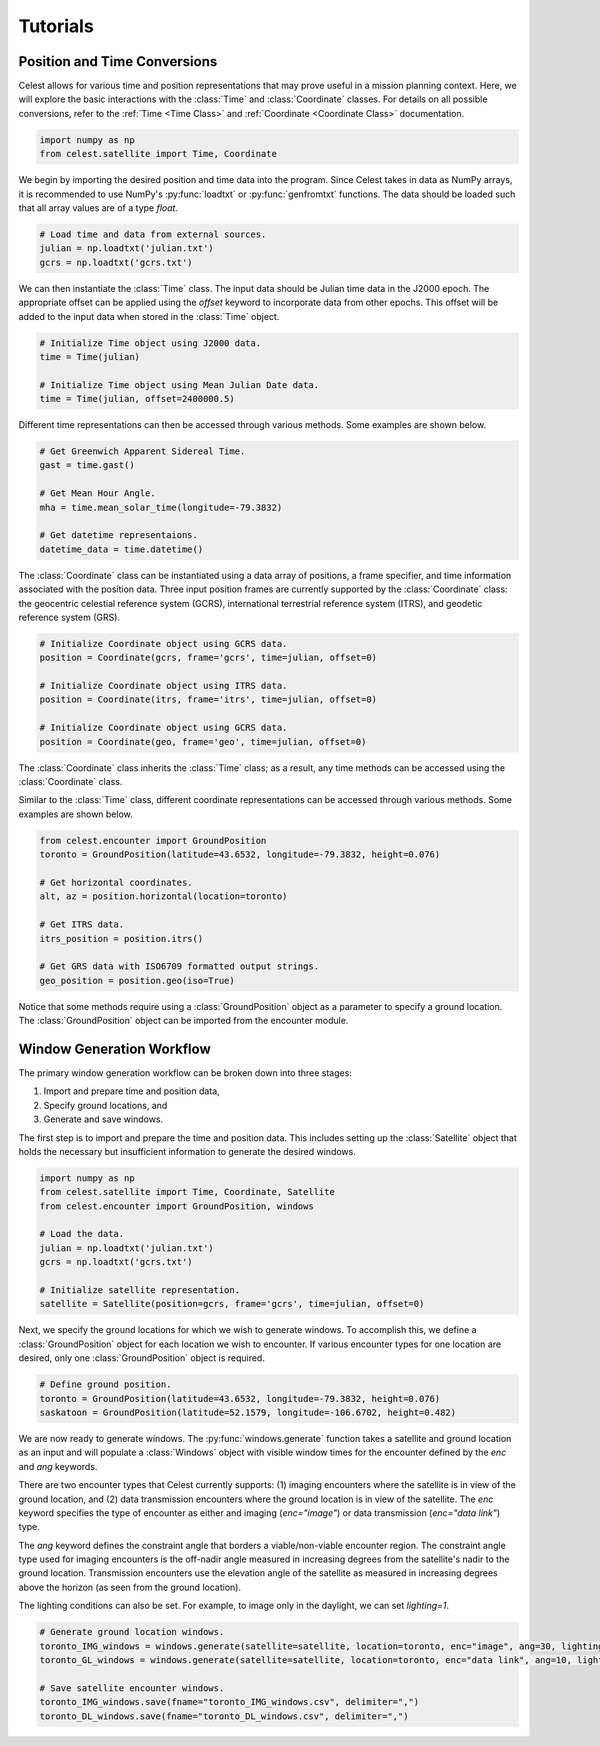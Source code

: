 Tutorials
=========

Position and Time Conversions
-----------------------------

Celest allows for various time and position representations that may
prove useful in a mission planning context. Here, we will explore
the basic interactions with the :class:`Time` and :class:`Coordinate` classes.
For details on all possible conversions, refer to the :ref:`Time <Time Class>`
and :ref:`Coordinate <Coordinate Class>` documentation.

.. code-block::

   import numpy as np
   from celest.satellite import Time, Coordinate

We begin by importing the desired position and time data into the program.
Since Celest takes in data as NumPy arrays, it is recommended to use NumPy's
:py:func:`loadtxt` or :py:func:`genfromtxt` functions. The data should be
loaded such that all array values are of a type `float`.

.. code-block::

   # Load time and data from external sources.
   julian = np.loadtxt('julian.txt')
   gcrs = np.loadtxt('gcrs.txt')

We can then instantiate the :class:`Time` class. The input data
should be Julian time data in the J2000 epoch. The appropriate offset can be
applied using the `offset` keyword to incorporate data from other epochs. This
offset will be added to the input data when stored in the :class:`Time` object.

.. code-block::

   # Initialize Time object using J2000 data.
   time = Time(julian)

   # Initialize Time object using Mean Julian Date data.
   time = Time(julian, offset=2400000.5)

Different time representations can then be accessed through various methods.
Some examples are shown below.

.. code-block::

   # Get Greenwich Apparent Sidereal Time.
   gast = time.gast()

   # Get Mean Hour Angle.
   mha = time.mean_solar_time(longitude=-79.3832)

   # Get datetime representaions.
   datetime_data = time.datetime()

The :class:`Coordinate` class can be instantiated using a data array of
positions, a frame specifier, and time information associated with the
position data. Three input position frames are currently supported by the
:class:`Coordinate` class: the geocentric celestial reference system (GCRS),
international terrestrial reference system (ITRS), and geodetic reference
system (GRS).

.. code-block::

   # Initialize Coordinate object using GCRS data.
   position = Coordinate(gcrs, frame='gcrs', time=julian, offset=0)

   # Initialize Coordinate object using ITRS data.
   position = Coordinate(itrs, frame='itrs', time=julian, offset=0)

   # Initialize Coordinate object using GCRS data.
   position = Coordinate(geo, frame='geo', time=julian, offset=0)

The :class:`Coordinate` class inherits the :class:`Time` class; as a result,
any time methods can be accessed using the :class:`Coordinate` class.

Similar to the :class:`Time` class, different coordinate representations can be
accessed through various methods. Some examples are shown below.

.. code-block::

   from celest.encounter import GroundPosition
   toronto = GroundPosition(latitude=43.6532, longitude=-79.3832, height=0.076)

   # Get horizontal coordinates.
   alt, az = position.horizontal(location=toronto)

   # Get ITRS data.
   itrs_position = position.itrs()

   # Get GRS data with ISO6709 formatted output strings.
   geo_position = position.geo(iso=True)

Notice that some methods require using a :class:`GroundPosition` object as
a parameter to specify a ground location. The :class:`GroundPosition` object
can be imported from the encounter module.

Window Generation Workflow
--------------------------

The primary window generation workflow can be broken down into three stages:

#. Import and prepare time and position data,
#. Specify ground locations, and
#. Generate and save windows.

The first step is to import and prepare the time and position data. This
includes setting up the :class:`Satellite` object that holds the necessary but
insufficient information to generate the desired windows.

.. code-block::

   import numpy as np
   from celest.satellite import Time, Coordinate, Satellite
   from celest.encounter import GroundPosition, windows

   # Load the data.
   julian = np.loadtxt('julian.txt')
   gcrs = np.loadtxt('gcrs.txt')

   # Initialize satellite representation.
   satellite = Satellite(position=gcrs, frame='gcrs', time=julian, offset=0)

Next, we specify the ground locations for which we wish to generate windows. To
accomplish this, we define a :class:`GroundPosition` object for each location
we wish to encounter. If various encounter types for one location are desired,
only one :class:`GroundPosition` object is required.

.. code-block::

   # Define ground position.
   toronto = GroundPosition(latitude=43.6532, longitude=-79.3832, height=0.076)
   saskatoon = GroundPosition(latitude=52.1579, longitude=-106.6702, height=0.482)

We are now ready to generate windows. The :py:func:`windows.generate` function
takes a satellite and ground location as an input and will populate a
:class:`Windows` object with visible window times for the encounter
defined by the `enc` and `ang` keywords.

There are two encounter types that Celest currently supports: (1) imaging
encounters where the satellite is in view of the ground location, and (2) data
transmission encounters where the ground location is in view of the satellite.
The `enc` keyword specifies the type of encounter as either and imaging
(`enc="image"`) or data transmission (`enc="data link"`) type.

The `ang` keyword defines the constraint angle that borders a
viable/non-viable encounter region. The constraint angle type used for imaging
encounters is the off-nadir angle measured in increasing degrees from the
satellite's nadir to the ground location. Transmission encounters use the
elevation angle of the satellite as measured in increasing degrees above the
horizon (as seen from the ground location).

The lighting conditions can also be set. For example, to image only in the
daylight, we can set `lighting=1`.

.. code-block::

   # Generate ground location windows.
   toronto_IMG_windows = windows.generate(satellite=satellite, location=toronto, enc="image", ang=30, lighting=1)
   toronto_GL_windows = windows.generate(satellite=satellite, location=toronto, enc="data link", ang=10, lighting=0)

   # Save satellite encounter windows.
   toronto_IMG_windows.save(fname="toronto_IMG_windows.csv", delimiter=",")
   toronto_DL_windows.save(fname="toronto_DL_windows.csv", delimiter=",")
